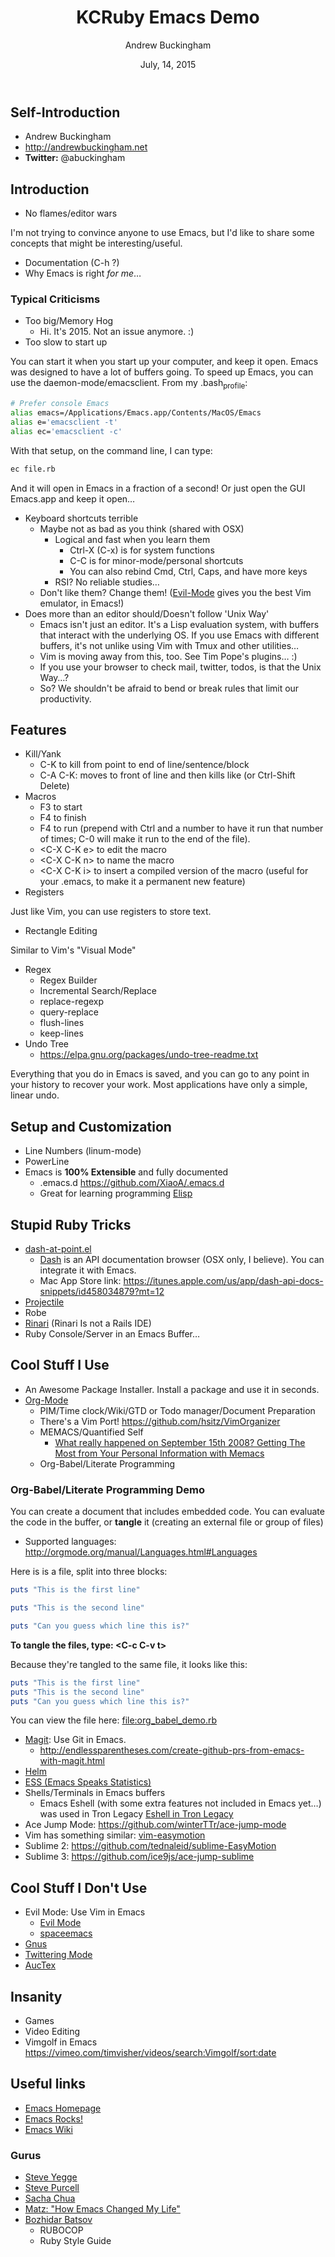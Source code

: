 #+TITLE: KCRuby Emacs Demo
#+AUTHOR: Andrew Buckingham
#+DATE: July, 14, 2015
#+HTML_LINK_HOME: https://github.com/XiaoA/kc_ruby_emacs_demo
#+STARTUP: indent
#+OPTIONS: num:nil
#+TODO: TODO(t) | | Started(s) | Waiting(w) | Someday/Maybe(m) | Canceled(c) | DONE(d)(@) | Meeting(M) | Note(n)

** Self-Introduction
- Andrew Buckingham
- http://andrewbuckingham.net
- *Twitter:* @abuckingham

** Introduction
- No flames/editor wars
I'm not trying to convince anyone to use Emacs, but I'd like to share some concepts that might be interesting/useful.
- Documentation (C-h ?)
- Why Emacs is right /for me/...
*** Typical Criticisms
- Too big/Memory Hog
  - Hi. It's 2015. Not an issue anymore. :)
- Too slow to start up
You can start it when you start up your computer, and keep it open. Emacs was designed to have a lot of buffers going.
To speed up Emacs, you can use the daemon-mode/emacsclient. From my .bash_profile:

#+BEGIN_SRC sh
# Prefer console Emacs
alias emacs=/Applications/Emacs.app/Contents/MacOS/Emacs
alias e='emacsclient -t'
alias ec='emacsclient -c'
#+END_SRC

With that setup, on the command line, I can type:

#+BEGIN_SRC sh
ec file.rb
#+END_SRC

And it will open in Emacs in a fraction of a second! Or just open the GUI Emacs.app and keep it open...

- Keyboard shortcuts terrible
  - Maybe not as bad as you think (shared with OSX)
    - Logical and fast when you learn them
      + Ctrl-X (C-x) is for system functions
      + C-C is for minor-mode/personal shortcuts
      + You can also rebind Cmd, Ctrl, Caps, and have more keys
    - RSI? No reliable studies...
  - Don't like them? Change them! ([[http://www.emacswiki.org/emacs/Evil][Evil-Mode]] gives you the best Vim emulator, in Emacs!)

- Does more than an editor should/Doesn't follow 'Unix Way'
  + Emacs isn't just an editor. It's a Lisp evaluation system, with buffers that interact with the underlying OS. If you use Emacs with different buffers, it's not unlike using Vim with Tmux and other utilities...
  + Vim is moving away from this, too. See Tim Pope's plugins... :)
  + If you use your browser to check mail, twitter, todos, is that the Unix Way...?
  + So? We shouldn't be afraid to bend or break rules that limit our productivity.
** Features
- Kill/Yank
  + C-K to kill from point to end of line/sentence/block
  + C-A C-K: moves to front of line and then kills like (or Ctrl-Shift Delete)
- Macros
  - F3 to start
  - F4 to finish
  - F4 to run (prepend with Ctrl and a number to have it run that number of times; C-0 will make it run to the end of the file).
  - <C-X C-K e> to edit the macro
  - <C-X C-K n> to name the macro
  - <C-X C-K i> to insert a compiled version of the macro (useful for your .emacs, to make it a permanent new feature)
- Registers
Just like Vim, you can use registers to store text.
- Rectangle Editing
Similar to Vim's "Visual Mode"
- Regex
  + Regex Builder
  + Incremental Search/Replace
  + replace-regexp
  + query-replace
  + flush-lines
  + keep-lines

- Undo Tree
  + https://elpa.gnu.org/packages/undo-tree-readme.txt

Everything that you do in Emacs is saved, and you can go to any point in your history to recover your work. Most applications have only a simple, linear undo. 
** Setup and Customization
- Line Numbers (linum-mode)
- PowerLine 
- Emacs is *100% Extensible* and fully documented
  - .emacs.d
    https://github.com/XiaoA/.emacs.d
  - Great for learning programming
    [[info:Elisp][Elisp]]

** Stupid Ruby Tricks
- [[https://github.com/stanaka/dash-at-point][dash-at-point.el]]
  + [[https://kapeli.com/dash][Dash]] is an API documentation browser (OSX only, I believe). You can integrate it with Emacs.
  + Mac App Store link: https://itunes.apple.com/us/app/dash-api-docs-snippets/id458034879?mt=12
- [[http://batsov.com/projectile/][Projectile]]
- Robe
- [[https://github.com/eschulte/rinari][Rinari]] (Rinari Is not a Rails IDE)
- Ruby Console/Server in an Emacs Buffer...
** Cool Stuff I Use
- An Awesome Package Installer. Install a package and use it in seconds.
- [[http://www.orgmode.org][Org-Mode]]
  + PIM/Time clock/Wiki/GTD or Todo manager/Document Preparation
  + There's a Vim Port! https://github.com/hsitz/VimOrganizer
  + MEMACS/Quantified Self
    * [[http://arxiv.org/pdf/1304.1332v1.pdf][What really happened on September 15th 2008? Getting The Most from Your Personal Information with Memacs]]
  + Org-Babel/Literate Programming
*** Org-Babel/Literate Programming Demo

You can create a document that includes embedded code. You can evaluate the code in the buffer, or *tangle* it (creating an external file or group of files)

- Supported languages: http://orgmode.org/manual/Languages.html#Languages

Here is is a file, split into three blocks:

#+BEGIN_SRC ruby :tangle org_babel_demo.rb
puts "This is the first line"
#+END_SRC

#+BEGIN_SRC ruby :tangle org_babel_demo.rb
puts "This is the second line"
#+END_SRC

#+BEGIN_SRC ruby :tangle org_babel_demo.rb
puts "Can you guess which line this is?"
#+END_SRC

*To tangle the files, type: <C-c C-v t>*

Because they're tangled to the same file, it looks like this:

#+BEGIN_SRC ruby
puts "This is the first line"
puts "This is the second line"
puts "Can you guess which line this is?"
#+END_SRC

You can view the file here: [[file:org_babel_demo.rb]]

- [[https://github.com/magit/magit][Magit]]: Use Git in Emacs.
  + http://endlessparentheses.com/create-github-prs-from-emacs-with-magit.html
- [[https://github.com/emacs-helm/helm][Helm]]
- [[http://ess.r-project.org][ESS (Emacs Speaks Statistics)]]
- Shells/Terminals in Emacs buffers
  + Emacs Eshell (with some extra features not included in Emacs yet...) was used in Tron Legacy
    [[file:emacs.jpg][Eshell in Tron Legacy]]
- Ace Jump Mode: https://github.com/winterTTr/ace-jump-mode
- Vim has something similar: [[https://github.com/easymotion/vim-easymotion][vim-easymotion]]
- Sublime 2: https://github.com/tednaleid/sublime-EasyMotion
- Sublime 3: https://github.com/ice9js/ace-jump-sublime
** Cool Stuff I Don't Use
- Evil Mode: Use Vim in Emacs
  + [[https://bitbucket.org/lyro/evil/wiki/Home][Evil Mode]]
  + [[https://github.com/syl20bnr/spacemacs][spaceemacs]]
- [[http://www.gnus.org][Gnus]]
- [[https://github.com/hayamiz/twittering-mode][Twittering Mode]]
- [[https://www.gnu.org/software/auctex/img/preview-screenshot.png][AucTex]]
** Insanity
- Games
- Video Editing
- Vimgolf in Emacs
  https://vimeo.com/timvisher/videos/search:Vimgolf/sort:date
** Useful links 
- [[http://www.gnu.org/software/emacs/][Emacs Homepage]]
- [[http://emacsrocks.com/][Emacs Rocks!]]
- [[http://www.emacswiki.org/][Emacs Wiki]]
*** Gurus
- [[https://twitter.com/steve_yegge][Steve Yegge]]
- [[http://www.sanityinc.com/][Steve Purcell]]
- [[http://sachachua.com/blog/][Sacha Chua]]
- [[http://www.slideshare.net/yukihiro_matz/how-emacs-changed-my-life][Matz: "How Emacs Changed My Life"]]
- [[http://batsov.com/][Bozhidar Batsov]]
  + RUBOCOP
  + Ruby Style Guide


